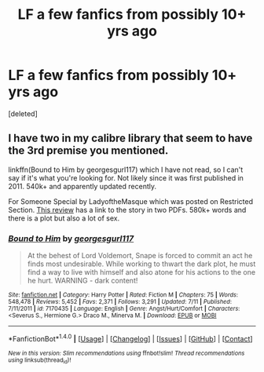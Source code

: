 #+TITLE: LF a few fanfics from possibly 10+ yrs ago

* LF a few fanfics from possibly 10+ yrs ago
:PROPERTIES:
:Score: 3
:DateUnix: 1473146298.0
:DateShort: 2016-Sep-06
:FlairText: Request
:END:
[deleted]


** I have two in my calibre library that seem to have the 3rd premise you mentioned.

linkffn(Bound to Him by georgesgurl117) which I have not read, so I can't say if it's what you're looking for. Not likely since it was first published in 2011. 540k+ and apparently updated recently.

For Someone Special by LadyoftheMasque which was posted on Restricted Section. [[https://sshgreview.wordpress.com/2014/10/13/for-someone-special-by-ladyofthemasque/][This review]] has a link to the story in two PDFs. 580k+ words and there is a plot but also a lot of sex.
:PROPERTIES:
:Author: EntwinedLove
:Score: 2
:DateUnix: 1473179671.0
:DateShort: 2016-Sep-06
:END:

*** [[http://www.fanfiction.net/s/7170435/1/][*/Bound to Him/*]] by [[https://www.fanfiction.net/u/594658/georgesgurl117][/georgesgurl117/]]

#+begin_quote
  At the behest of Lord Voldemort, Snape is forced to commit an act he finds most undesirable. While working to thwart the dark plot, he must find a way to live with himself and also atone for his actions to the one he hurt. WARNING - dark content!
#+end_quote

^{/Site/: [[http://www.fanfiction.net/][fanfiction.net]] *|* /Category/: Harry Potter *|* /Rated/: Fiction M *|* /Chapters/: 75 *|* /Words/: 548,478 *|* /Reviews/: 5,452 *|* /Favs/: 2,371 *|* /Follows/: 3,291 *|* /Updated/: 7/11 *|* /Published/: 7/11/2011 *|* /id/: 7170435 *|* /Language/: English *|* /Genre/: Angst/Hurt/Comfort *|* /Characters/: <Severus S., Hermione G.> Draco M., Minerva M. *|* /Download/: [[http://www.ff2ebook.com/old/ffn-bot/index.php?id=7170435&source=ff&filetype=epub][EPUB]] or [[http://www.ff2ebook.com/old/ffn-bot/index.php?id=7170435&source=ff&filetype=mobi][MOBI]]}

--------------

*FanfictionBot*^{1.4.0} *|* [[[https://github.com/tusing/reddit-ffn-bot/wiki/Usage][Usage]]] | [[[https://github.com/tusing/reddit-ffn-bot/wiki/Changelog][Changelog]]] | [[[https://github.com/tusing/reddit-ffn-bot/issues/][Issues]]] | [[[https://github.com/tusing/reddit-ffn-bot/][GitHub]]] | [[[https://www.reddit.com/message/compose?to=tusing][Contact]]]

^{/New in this version: Slim recommendations using/ ffnbot!slim! /Thread recommendations using/ linksub(thread_id)!}
:PROPERTIES:
:Author: FanfictionBot
:Score: 2
:DateUnix: 1473179696.0
:DateShort: 2016-Sep-06
:END:
